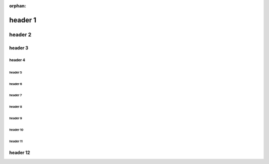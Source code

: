 :orphan:

.. https://docutils.sourceforge.io/docs/ref/rst/restructuredtext.html#sections

==========
 header 1
==========

----------
 header 2
----------

header 3
========

header 4
--------

header 5
````````

header 6
''''''''

header 7
........

header 8
~~~~~~~~

header 9
********

header 10
+++++++++

header 11
^^^^^^^^^

header 12
=========
